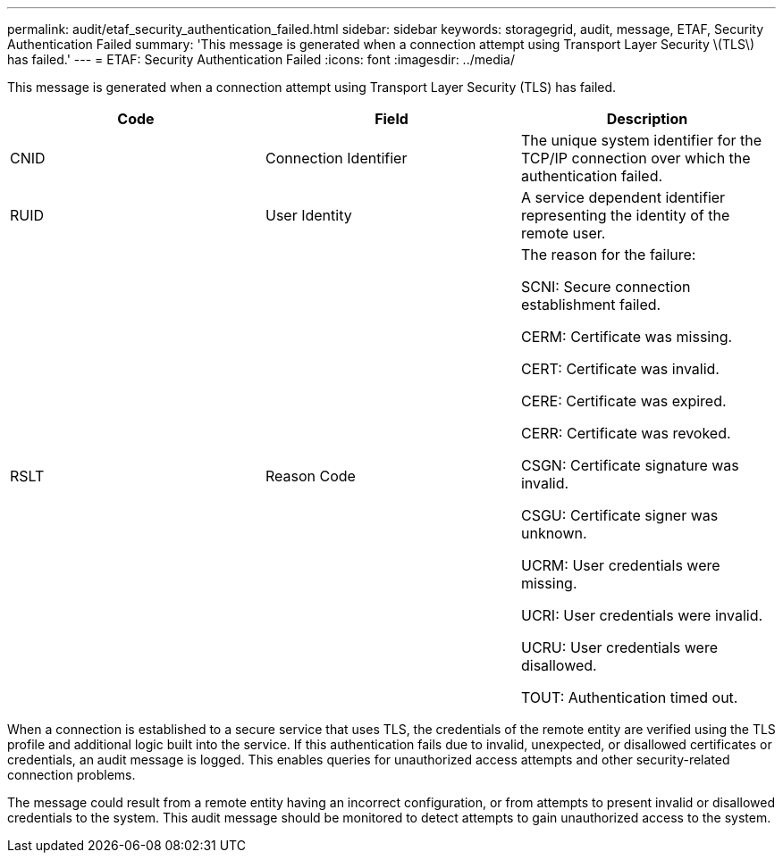 ---
permalink: audit/etaf_security_authentication_failed.html
sidebar: sidebar
keywords: storagegrid, audit, message, ETAF, Security Authentication Failed
summary: 'This message is generated when a connection attempt using Transport Layer Security \(TLS\) has failed.'
---
= ETAF: Security Authentication Failed
:icons: font
:imagesdir: ../media/

[.lead]
This message is generated when a connection attempt using Transport Layer Security (TLS) has failed.

[options="header"]
|===
| Code| Field| Description
a|
CNID
a|
Connection Identifier
a|
The unique system identifier for the TCP/IP connection over which the authentication failed.
a|
RUID
a|
User Identity
a|
A service dependent identifier representing the identity of the remote user.
a|
RSLT
a|
Reason Code
a|
The reason for the failure:

SCNI: Secure connection establishment failed.

CERM: Certificate was missing.

CERT: Certificate was invalid.

CERE: Certificate was expired.

CERR: Certificate was revoked.

CSGN: Certificate signature was invalid.

CSGU: Certificate signer was unknown.

UCRM: User credentials were missing.

UCRI: User credentials were invalid.

UCRU: User credentials were disallowed.

TOUT: Authentication timed out.

|===
When a connection is established to a secure service that uses TLS, the credentials of the remote entity are verified using the TLS profile and additional logic built into the service. If this authentication fails due to invalid, unexpected, or disallowed certificates or credentials, an audit message is logged. This enables queries for unauthorized access attempts and other security-related connection problems.

The message could result from a remote entity having an incorrect configuration, or from attempts to present invalid or disallowed credentials to the system. This audit message should be monitored to detect attempts to gain unauthorized access to the system.
